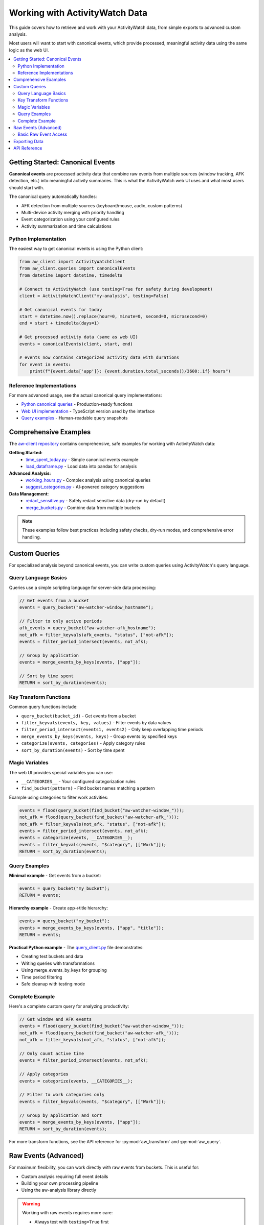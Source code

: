 Working with ActivityWatch Data
===============================

This guide covers how to retrieve and work with your ActivityWatch data, from simple exports to advanced custom analysis.

Most users will want to start with canonical events, which provide processed, meaningful activity data using the same logic as the web UI.

.. contents:: 
   :local:


Getting Started: Canonical Events
----------------------------------

**Canonical events** are processed activity data that combine raw events from multiple sources (window tracking, AFK detection, etc.) into meaningful activity summaries. This is what the ActivityWatch web UI uses and what most users should start with.

The canonical query automatically handles:

* AFK detection from multiple sources (keyboard/mouse, audio, custom patterns)
* Multi-device activity merging with priority handling  
* Event categorization using your configured rules
* Activity summarization and time calculations

Python Implementation
~~~~~~~~~~~~~~~~~~~~~

The easiest way to get canonical events is using the Python client:

.. code-block:: python

    from aw_client import ActivityWatchClient
    from aw_client.queries import canonicalEvents
    from datetime import datetime, timedelta
    
    # Connect to ActivityWatch (use testing=True for safety during development)
    client = ActivityWatchClient("my-analysis", testing=False)
    
    # Get canonical events for today
    start = datetime.now().replace(hour=0, minute=0, second=0, microsecond=0)
    end = start + timedelta(days=1)
    
    # Get processed activity data (same as web UI)
    events = canonicalEvents(client, start, end)
    
    # events now contains categorized activity data with durations
    for event in events:
        print(f"{event.data['app']}: {event.duration.total_seconds()/3600:.1f} hours")

Reference Implementations
~~~~~~~~~~~~~~~~~~~~~~~~~

For more advanced usage, see the actual canonical query implementations:

* `Python canonical queries <https://github.com/ActivityWatch/aw-client/blob/master/aw_client/queries.py>`_ - Production-ready functions
* `Web UI implementation <https://github.com/ActivityWatch/aw-webui/blob/master/src/queries.ts>`_ - TypeScript version used by the interface
* `Query examples <https://github.com/ActivityWatch/aw-webui/blob/master/test/unit/__snapshots__/queries.test.node.js.snap>`_ - Human-readable query snapshots


Comprehensive Examples
-----------------------

The `aw-client repository <https://github.com/ActivityWatch/aw-client/tree/master/examples>`_ contains comprehensive, safe examples for working with ActivityWatch data:

**Getting Started:**
    * `time_spent_today.py <https://github.com/ActivityWatch/aw-client/blob/master/examples/time_spent_today.py>`_ - Simple canonical events example
    * `load_dataframe.py <https://github.com/ActivityWatch/aw-client/blob/master/examples/load_dataframe.py>`_ - Load data into pandas for analysis

**Advanced Analysis:**
    * `working_hours.py <https://github.com/ActivityWatch/aw-client/blob/master/examples/working_hours.py>`_ - Complex analysis using canonical queries
    * `suggest_categories.py <https://github.com/ActivityWatch/aw-client/blob/master/examples/suggest_categories.py>`_ - AI-powered category suggestions

**Data Management:**
    * `redact_sensitive.py <https://github.com/ActivityWatch/aw-client/blob/master/examples/redact_sensitive.py>`_ - Safely redact sensitive data (dry-run by default)
    * `merge_buckets.py <https://github.com/ActivityWatch/aw-client/blob/master/examples/merge_buckets.py>`_ - Combine data from multiple buckets

.. note::
    These examples follow best practices including safety checks, dry-run modes, and comprehensive error handling.


Custom Queries
--------------

For specialized analysis beyond canonical events, you can write custom queries using ActivityWatch's query language.

Query Language Basics
~~~~~~~~~~~~~~~~~~~~~~

Queries use a simple scripting language for server-side data processing:

.. code-block:: javascript

    // Get events from a bucket
    events = query_bucket("aw-watcher-window_hostname");
    
    // Filter to only active periods  
    afk_events = query_bucket("aw-watcher-afk_hostname");
    not_afk = filter_keyvals(afk_events, "status", ["not-afk"]);
    events = filter_period_intersect(events, not_afk);
    
    // Group by application
    events = merge_events_by_keys(events, ["app"]);
    
    // Sort by time spent
    RETURN = sort_by_duration(events);

Key Transform Functions
~~~~~~~~~~~~~~~~~~~~~~~

Common query functions include:

* ``query_bucket(bucket_id)`` - Get events from a bucket
* ``filter_keyvals(events, key, values)`` - Filter events by data values
* ``filter_period_intersect(events1, events2)`` - Only keep overlapping time periods
* ``merge_events_by_keys(events, keys)`` - Group events by specified keys
* ``categorize(events, categories)`` - Apply category rules
* ``sort_by_duration(events)`` - Sort by time spent

Magic Variables
~~~~~~~~~~~~~~~

The web UI provides special variables you can use:

* ``__CATEGORIES__`` - Your configured categorization rules
* ``find_bucket(pattern)`` - Find bucket names matching a pattern

Example using categories to filter work activities:

.. code-block:: javascript

    events = flood(query_bucket(find_bucket("aw-watcher-window_")));
    not_afk = flood(query_bucket(find_bucket("aw-watcher-afk_")));
    not_afk = filter_keyvals(not_afk, "status", ["not-afk"]);
    events = filter_period_intersect(events, not_afk);
    events = categorize(events, __CATEGORIES__);
    events = filter_keyvals(events, "$category", [["Work"]]);
    RETURN = sort_by_duration(events);

Query Examples
~~~~~~~~~~~~~~

**Minimal example** - Get events from a bucket:

.. code-block:: javascript

    events = query_bucket("my_bucket");
    RETURN = events;

**Hierarchy example** - Create app→title hierarchy:

.. code-block:: javascript

    events = query_bucket("my_bucket");
    events = merge_events_by_keys(events, ["app", "title"]);
    RETURN = events;

**Practical Python example** - The `query_client.py <query_client.py>`_ file demonstrates:

* Creating test buckets and data
* Writing queries with transformations  
* Using merge_events_by_keys for grouping
* Time period filtering
* Safe cleanup with testing mode

Complete Example
~~~~~~~~~~~~~~~~

Here's a complete custom query for analyzing productivity:

.. code-block:: javascript

    // Get window and AFK events
    events = flood(query_bucket(find_bucket("aw-watcher-window_")));
    not_afk = flood(query_bucket(find_bucket("aw-watcher-afk_")));
    not_afk = filter_keyvals(not_afk, "status", ["not-afk"]);
    
    // Only count active time
    events = filter_period_intersect(events, not_afk);
    
    // Apply categories
    events = categorize(events, __CATEGORIES__);
    
    // Filter to work categories only
    events = filter_keyvals(events, "$category", [["Work"]]);
    
    // Group by application and sort
    events = merge_events_by_keys(events, ["app"]);
    RETURN = sort_by_duration(events);

For more transform functions, see the API reference for :py:mod:`aw_transform` and :py:mod:`aw_query`.


Raw Events (Advanced)
----------------------

For maximum flexibility, you can work directly with raw events from buckets. This is useful for:

* Custom analysis requiring full event details
* Building your own processing pipeline  
* Using the aw-analysis library directly

.. warning::
    Working with raw events requires more care:
    
    * Always test with ``testing=True`` first
    * Back up your data before any modifications
    * Use dry-run modes for destructive operations
    * Raw events don't include AFK filtering or categorization

Basic Raw Event Access
~~~~~~~~~~~~~~~~~~~~~~~

.. code-block:: python

    from aw_client import ActivityWatchClient
    
    client = ActivityWatchClient("my-app", testing=True)  # Safe mode
    
    # Get buckets
    buckets = client.get_buckets()
    print("Available buckets:", list(buckets.keys()))
    
    # Get raw events from a bucket
    bucket_id = "aw-watcher-window_" + client.client_hostname
    events = client.get_events(bucket_id, limit=100)
    
    # Process events manually
    for event in events:
        print(f"Time: {event.timestamp}, Duration: {event.duration}")
        print(f"Data: {event.data}")


Exporting Data
--------------

For simple data export, see :doc:`../features/exporting-data` which covers:

* Exporting complete buckets to JSON
* Using the web UI export feature
* Backup and restore procedures

The web UI's export feature uses canonical events by default, providing clean, processed data suitable for external analysis.


API Reference
-------------

For low-level API access, see:

* :doc:`../api/rest` - HTTP REST API documentation
* :doc:`../api/python` - Python client library API
